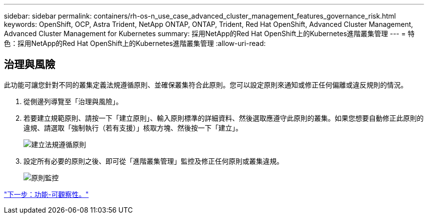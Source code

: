 ---
sidebar: sidebar 
permalink: containers/rh-os-n_use_case_advanced_cluster_management_features_governance_risk.html 
keywords: OpenShift, OCP, Astra Trident, NetApp ONTAP, ONTAP, Trident, Red Hat OpenShift, Advanced Cluster Management, Advanced Cluster Management for Kubernetes 
summary: 採用NetApp的Red Hat OpenShift上的Kubernetes進階叢集管理 
---
= 特色：採用NetApp的Red Hat OpenShift上的Kubernetes進階叢集管理
:allow-uri-read: 




== 治理與風險

此功能可讓您針對不同的叢集定義法規遵循原則、並確保叢集符合此原則。您可以設定原則來通知或修正任何偏離或違反規則的情況。

. 從側邊列導覽至「治理與風險」。
. 若要建立規範原則、請按一下「建立原則」、輸入原則標準的詳細資料、然後選取應遵守此原則的叢集。如果您想要自動修正此原則的違規、請選取「強制執行（若有支援）」核取方塊、然後按一下「建立」。
+
image::redhat_openshift_image80.jpg[建立法規遵循原則]

. 設定所有必要的原則之後、即可從「進階叢集管理」監控及修正任何原則或叢集違規。
+
image::redhat_openshift_image81.jpg[原則監控]



link:rh-os-n_use_case_advanced_cluster_management_features_observability.html["下一步：功能-可觀察性。"]
